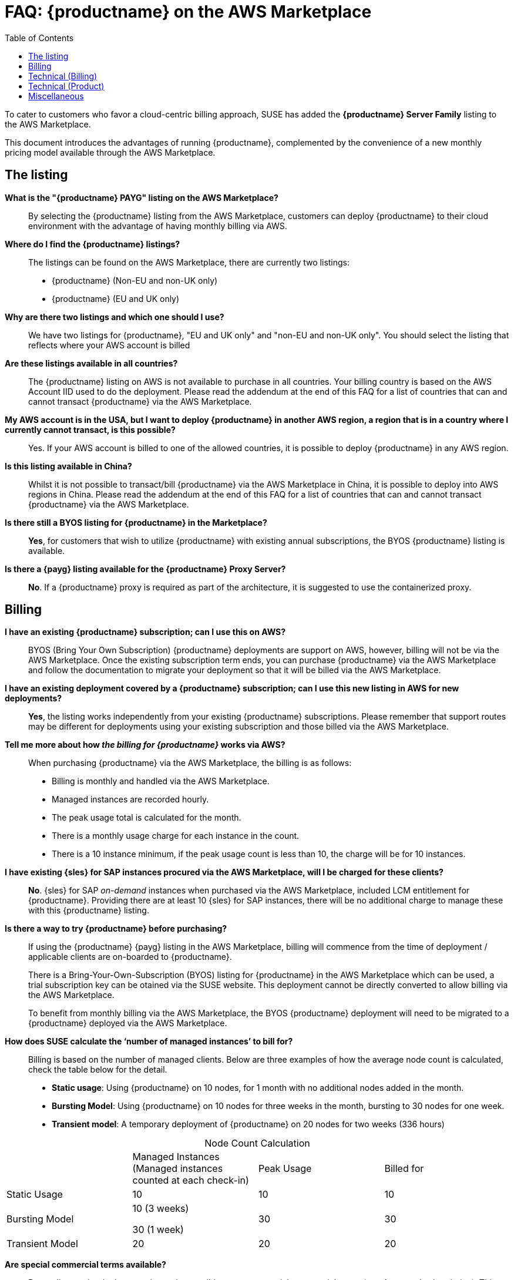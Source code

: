 = FAQ: {productname} on the AWS Marketplace
:toc:

To cater to customers who favor a cloud-centric billing approach, SUSE has added the **{productname} Server Family** listing to the AWS Marketplace.

This document introduces the advantages of running {productname}, complemented by the convenience of a new monthly pricing model available through the AWS Marketplace.

== The listing

**What is the "{productname} PAYG" listing on the AWS Marketplace?**::
  By selecting the {productname} listing from the AWS Marketplace, customers can deploy {productname} to their cloud environment with the advantage of having monthly billing via AWS.

**Where do I find the {productname} listings?**::
  The listings can be found on the AWS Marketplace, there are currently two listings:

  * {productname} (Non-EU and non-UK only)
  * {productname} (EU and UK only)

**Why are there two listings and which one should I use?**::  
  We have two listings for {productname}, "EU and UK only" and "non-EU and non-UK only". You should select the listing that reflects where your AWS account is billed

**Are these listings available in all countries?**::
  The {productname} listing on AWS is not available to purchase in all countries.
  Your billing country is based on the AWS Account IID used to do the deployment.
  Please read the addendum at the end of this FAQ for a list of countries that can and cannot transact {productname} via the AWS Marketplace.

**My AWS account is in the USA, but I want to deploy {productname} in another AWS region, a region that is in a country where I currently cannot transact, is this possible?**::
  Yes. If your AWS account is billed to one of the allowed countries, it is possible to deploy {productname} in any AWS region.

**Is this listing available in China?**::
Whilst it is not possible to transact/bill {productname} via the AWS Marketplace in China, it is possible to deploy into AWS regions in China. 
Please read the addendum at the end of this FAQ for a list of countries that can and cannot transact {productname} via the AWS Marketplace.

**Is there still a BYOS listing for {productname} in the Marketplace?**::
**Yes**, for customers that wish to utilize {productname} with existing annual subscriptions, the BYOS {productname} listing is available.

**Is there a {payg} listing available for the {productname} Proxy Server?**::
**No**. If a {productname} proxy is required as part of the architecture, it is suggested to use the containerized proxy.


== Billing

**I have an existing {productname} subscription; can I use this on AWS?**::
// We need to document the migration from BYOS -> AWS
BYOS (Bring Your Own Subscription) {productname} deployments are support on AWS, however, billing will not be via the AWS Marketplace. Once the existing subscription term ends, you can purchase {productname} via the AWS Marketplace and follow the documentation to migrate your deployment so that it will be billed via the AWS Marketplace.

**I have an existing deployment covered by a {productname} subscription; can I use this new listing in AWS for new deployments?**::
**Yes**, the listing works independently from your existing {productname} subscriptions. Please remember that support routes may be different for deployments using your existing subscription and those billed via the AWS Marketplace.

**Tell me more about how __the billing for {productname}__ works via AWS?**::
When purchasing {productname} via the AWS Marketplace, the billing is as follows:

* Billing is monthly and handled via the AWS Marketplace.
* Managed instances are recorded hourly.
* The peak usage total is calculated for the month.
* There is a monthly usage charge for each instance in the count.
* There is a 10 instance minimum, if the peak usage count is less than 10, the charge will be for 10 instances.

**I have existing {sles} for SAP instances procured via the AWS Marketplace, will I be charged for these clients?**::
**No**. {sles} for SAP __on-demand__ instances when purchased via the AWS Marketplace, included LCM entitlement for {productname}. Providing there are at least 10 {sles} for SAP instances, there will be no additional charge to manage these with this {productname} listing.

**Is there a way to try {productname} before purchasing?**::
If using the {productname} {payg} listing in the AWS Marketplace, billing will commence from the time of deployment / applicable clients are on-boarded to {productname}.
+

There is a Bring-Your-Own-Subscription (BYOS) listing for {productname} in the AWS Marketplace which can be used, a trial subscription key can be otained via the SUSE website. This deployment cannot be directly converted to allow billing via the AWS Marketplace.
+

To benefit from monthly billing via the AWS Marketplace, the BYOS {productname} deployment will need to be migrated to a {productname} deployed via the AWS Marketplace.

**How does SUSE calculate the ‘number of managed instances’ to bill for?**:: 
Billing is based on the number of managed clients. 
Below are three examples of how the average node count is calculated, check the table below for the detail.  

* **Static usage**:   
Using {productname} on 10 nodes, for 1 month with no additional nodes added in the month.  

* **Bursting Model**:  
Using {productname} on 10 nodes for three weeks in the month,  bursting to 30 nodes for one week. 

* **Transient model**:  
A temporary deployment of {productname} on 20 nodes for two weeks (336 hours)

[caption=]
.Node Count Calculation
[cols="3,3,3,3"]
|===
| |Managed Instances 
(Managed instances counted at each check-in)  | Peak Usage  |Billed for 

| Static Usage
| 10
| 10 
| 10


| Bursting Model 
| 10 (3 weeks)

30 (1 week)     
| 30 
| 30 

| Transient Model 
|20 
|20 
|20  
|===

**Are special commercial terms available?**::
Depending on the deployment, it may be possible to secure special commercial terms.(e.g. An annual subscription). This will be handled via an AWS Private offer, please contact SUSE for more information. 

**Can my spend on {productname} count towards my AWS Enterprise Discount Program?**:: 
**Yes**, it can. Please contact your AWS Sales Team for more details. 

**How do I purchase {productname} / LCM subscriptions for additional managed-instances?**:: 
Once {productname} has been deployed from the listing on AWS and billing is active, there is no need to make a specific purchase to manage additional instances. Billing is dynamic and based on the number of instances {productname} is managing. Just on-board additional instances to {productname} as needed, this will be reflected in your Marketplace bill. 

**Is this an annual commitment, will it auto-renew?**:: 
By default, the {productname} listing in AWS is billed on a monthly cycle, based on usage. Billing is on-going for as long as {productname} is deployed. 
+
It is possible to set up an annual commitment via an AWS Private Offer, these will need to be reviewed and renewed at the end of the term, or the deployment will drop back to the default monthly billing cycle. 

**Is there a volume discount / tiered pricing built in to the AWS Listing?**:: 
There is no volume discount available at this time. 

**I no longer require support, how can I end the subscription?**:: 
If you no longer require support there are 2 options: 

* Unregister all systems from the {productname} Server 
* Terminate the {productname} instance

== Technical (Billing)  

**Do I need any special or additional infrastructure to setup {productname} billing via AWS Marketplace?**::
**No**, all components needed to handle the billing are part of the {productname} code-base. 

**What is the deployment mechanism for {productname} on the AWS Marketplace?**:: 
The AWS Marketplace listing for {productname} is deployed via an (Amazon Machine Image) AMI. 

**What version of {productname} is installed when using the Marketplace listing?**:: 
The AWS Marketplace listing for {productname} is tied to a specific version of {productname} (4.3.8 at launch).  Future listings will typically include the latest version available at the time AMI creation.  Please check the listing for further information. 

**I need a prior version of {productname} installed, can I still use the listing?**:: 
**No**. There is no choice over the {productname} version when deploying using the AWS Marketplace listing.  If a prior version of {productname} is required, this will need to be installed manually using the standard documentation. 

**How often is the listing updated (including the version of {productname} etc.)?**:: 
The Marketplace listing is tied to a specific version of {productname}, usually the latest version available at the time of the listing.
+

Typically, the listing in AWS Marketplace is updated quarterly, or more frequently if there are security issues.  
+

It is worth noting that the image update process may not be fully aligned to the {productname} product maintenance releases (every 6-8 weeks), so {productname} instances should be patched after deployment.  

**I have multiple independent SUSE Manager deployments, each running a separate install of the AWS Marketplace listing for SUSE Manager, how is this billed?**:: 
As the SUSE Manager deployments are independent, each is billed separately from the next. 

**I have purchased multiple SUSE products from the AWS Marketplace (i.e. Rancher, NeuVector and SUSE Manager), does the AWS Marketplace billing method still work?**:: 
**Yes**.  The billing mechanism for the various products is independent.  Each deployment will be billed separately via the AWS Marketplace. 

**I already have an existing SUSE Manager deployment, how can I get this deployment to bill via the AWS Marketplace?**:: 
Existing deployments cannot be directed converted or updated to provide billing via the AWS Marketplace. 
+

It is easy to migrate your existing SUSE Manager deployment to a SUSE Manager instance which has been deployed from and can bill via the AWS Marketplace.


== Technical (Product)

**Can I migrate an existing SUSE Manager instance to a PAYG version?**:: 
**Yes**, it is possible to use a migration script to migrate the SUSE Manager database to a new PAYG instance of SUSE Manager from the AWS Marketplace.  This has the benefit of maintaining event history for managed instanced. Salt states and synchronized packages are also moved as part of this process. 
+

If event history does not need to be retained as part of the move, customers can simply deploy a new SUSE Manager instance from the AWS Marketplace and re-onboard all clients. 

// Add link to docs on this process
 
**How do I obtain support?**:: 
It is very simple to open a support case with SUSE for SUSE Manager.   
+

Create a ‘supportconfig’ via SUSE Manager instance CLI and upload the output to the SUSE Customer Center at the following  
+

link:https://scc.suse.com/cloudsupport[]
+

Providing the billing is active, a support case will be opened. 

**Is there any difference between the SUSE Manager product on the AWS Marketplace compared to the versions I can run in my own data center?**:: 
The SUSE Manager product available in the AWS Marketplace is the same product, with the same functionality that you would run on-premises or with a manual installation.   
+

The only exception being the ability to bill via the AWS Marketplace and connect to the SUSE Update Infrastructure for SUSE Manager product updates. 

**Does the SUSE Manager instance need to run 24/7?**:: 
To ensure continuity with support it is recommended that the SUSE Manager instance always remains active.   

**How do I get fixes and updates for SUSE Manager, do I need a subscription key?**:: 
SUSE Manager, when deployed via the AWS Marketplace listing (monthly billing) will automatically connect to the SUSE Update Infrastructure in AWS, no separate SUSE Manager Subscription Key is required.  
+

Updates to the SUSE Manager instance can be applied from those channels using standard SUSE tooling (i.e. zypper). 

**Is the use of SUSE Manager Hub supported with this listing?**:: 
**Yes**.  SUSE Manager Hub is recommended for customer with more than 10,000 managed clients.
+

As long as the SUSE Manager Hub instance has no connected clients, there will be no cost for the SUSE Manager software components / Hub etc. 
+

Billing will occur from the downstream SUSE Managed instance, where managed clients are connected. 

**Can I manage Bring Your Own Subscription (BYOS) clients in AWS with SUSE Manager PAYG?**:: 
To manage SLES (for SAP) BYOS clients, SCC credentials with entitlement to valid SLES (for SAP) subscriptions will be required.  These credentials should be added to the SUSE Manger configuration to enable this functionality. 

**I have a hybrid setup, can I manage instances / clients outside of AWS?**:: 
**Yes**, it is possible to manage clients, in the cloud, on premises or both.  
+

To enable management of SUSE client in an on-premises datacenter, SCC credentials with entitlement to valid SLES (for SAP) subscriptions will be required.   
+

These credentials should be added to the SUSE Manger configuration to enable this functionality. 

**Are there additional charges for using a SUSE Manager Proxy?**:: 
With Hybrid Network egress charges may apply, so consider the use of a proxy.   
+

To reduce network costs, SUSE recommend the use of the containerized proxy.   
+

Please note: Whilst the SUSE Manger Proxy usage is included as part of the {payg} SUSE Manager subscription, an LCM+ subscription will be billed if the proxy is also a managed client. 

**Can I have a SUSE Manager node on premises and bill via the AWS Marketplace.**:: 
**No**. To benefit from AWS Marketplace billing, the SUSE Manager instance must reside on the AWS Cloud. Any SUSE Manager instances on premises require their own subscriptions. 

== Miscellaneous 

**Where can I find out more about the AWS Marketplace listing for SUSE Manager?**::
You can use the following resources to learn more about the SUSE Manager listing and how to deploy

**Where can I find out more about SUSE Manager?**:: 
link:https://www.suse.com/products/suse-manager/[] 
+

link:https://www.suse.com/training/course/[]

**Where can I find a list of supported countries for {productname} on AWS?**::
You can find both supported and unsupported countries at the following url:
+

xref:payg/payg-country-listing.adoc[Supported Countries]